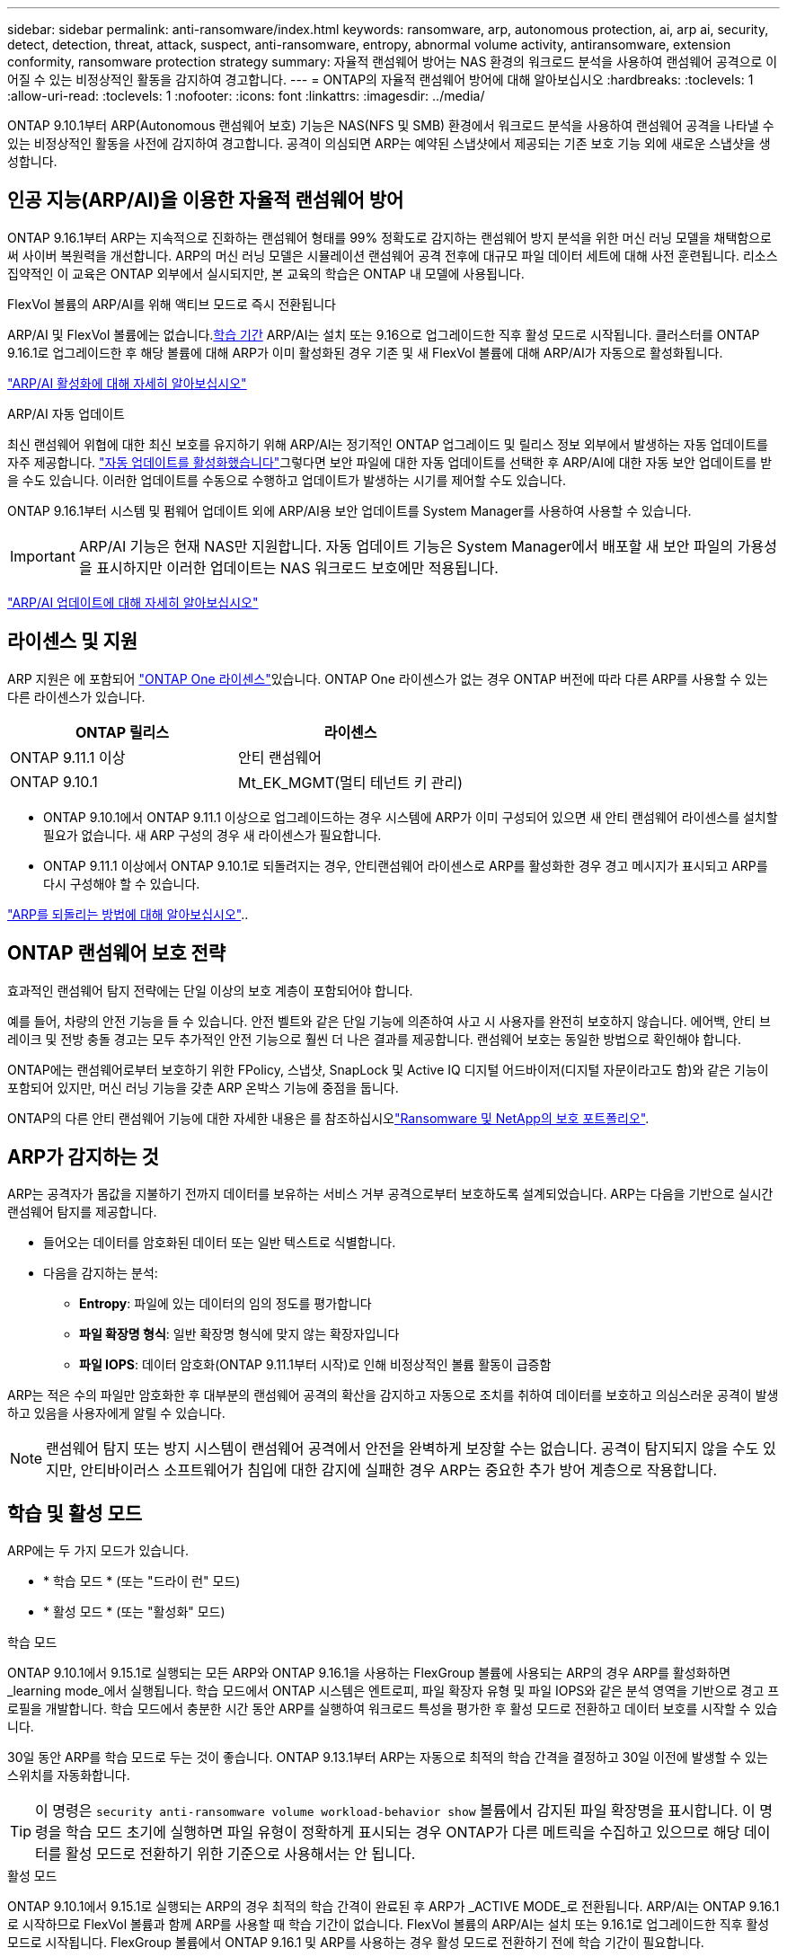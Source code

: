 ---
sidebar: sidebar 
permalink: anti-ransomware/index.html 
keywords: ransomware, arp, autonomous protection, ai, arp ai, security, detect, detection, threat, attack, suspect, anti-ransomware, entropy, abnormal volume activity, antiransomware, extension conformity, ransomware protection strategy 
summary: 자율적 랜섬웨어 방어는 NAS 환경의 워크로드 분석을 사용하여 랜섬웨어 공격으로 이어질 수 있는 비정상적인 활동을 감지하여 경고합니다. 
---
= ONTAP의 자율적 랜섬웨어 방어에 대해 알아보십시오
:hardbreaks:
:toclevels: 1
:allow-uri-read: 
:toclevels: 1
:nofooter: 
:icons: font
:linkattrs: 
:imagesdir: ../media/


[role="lead"]
ONTAP 9.10.1부터 ARP(Autonomous 랜섬웨어 보호) 기능은 NAS(NFS 및 SMB) 환경에서 워크로드 분석을 사용하여 랜섬웨어 공격을 나타낼 수 있는 비정상적인 활동을 사전에 감지하여 경고합니다. 공격이 의심되면 ARP는 예약된 스냅샷에서 제공되는 기존 보호 기능 외에 새로운 스냅샷을 생성합니다.



== 인공 지능(ARP/AI)을 이용한 자율적 랜섬웨어 방어

ONTAP 9.16.1부터 ARP는 지속적으로 진화하는 랜섬웨어 형태를 99% 정확도로 감지하는 랜섬웨어 방지 분석을 위한 머신 러닝 모델을 채택함으로써 사이버 복원력을 개선합니다. ARP의 머신 러닝 모델은 시뮬레이션 랜섬웨어 공격 전후에 대규모 파일 데이터 세트에 대해 사전 훈련됩니다. 리소스 집약적인 이 교육은 ONTAP 외부에서 실시되지만, 본 교육의 학습은 ONTAP 내 모델에 사용됩니다.

.FlexVol 볼륨의 ARP/AI를 위해 액티브 모드로 즉시 전환됩니다
ARP/AI 및 FlexVol 볼륨에는 없습니다.<<학습 및 활성 모드,학습 기간>> ARP/AI는 설치 또는 9.16으로 업그레이드한 직후 활성 모드로 시작됩니다. 클러스터를 ONTAP 9.16.1로 업그레이드한 후 해당 볼륨에 대해 ARP가 이미 활성화된 경우 기존 및 새 FlexVol 볼륨에 대해 ARP/AI가 자동으로 활성화됩니다.

link:enable-arp-ai-with-au.html["ARP/AI 활성화에 대해 자세히 알아보십시오"]

.ARP/AI 자동 업데이트
최신 랜섬웨어 위협에 대한 최신 보호를 유지하기 위해 ARP/AI는 정기적인 ONTAP 업그레이드 및 릴리스 정보 외부에서 발생하는 자동 업데이트를 자주 제공합니다. link:../update/enable-automatic-updates-task.html["자동 업데이트를 활성화했습니다"]그렇다면 보안 파일에 대한 자동 업데이트를 선택한 후 ARP/AI에 대한 자동 보안 업데이트를 받을 수도 있습니다. 이러한 업데이트를 수동으로 수행하고 업데이트가 발생하는 시기를 제어할 수도 있습니다.

ONTAP 9.16.1부터 시스템 및 펌웨어 업데이트 외에 ARP/AI용 보안 업데이트를 System Manager를 사용하여 사용할 수 있습니다.


IMPORTANT: ARP/AI 기능은 현재 NAS만 지원합니다. 자동 업데이트 기능은 System Manager에서 배포할 새 보안 파일의 가용성을 표시하지만 이러한 업데이트는 NAS 워크로드 보호에만 적용됩니다.

link:arp-ai-automatic-updates.html["ARP/AI 업데이트에 대해 자세히 알아보십시오"]



== 라이센스 및 지원

ARP 지원은 에 포함되어 link:https://kb.netapp.com/onprem/ontap/os/ONTAP_9.10.1_and_later_licensing_overview["ONTAP One 라이센스"^]있습니다. ONTAP One 라이센스가 없는 경우 ONTAP 버전에 따라 다른 ARP를 사용할 수 있는 다른 라이센스가 있습니다.

[cols="2*"]
|===
| ONTAP 릴리스 | 라이센스 


 a| 
ONTAP 9.11.1 이상
 a| 
안티 랜섬웨어



 a| 
ONTAP 9.10.1
 a| 
Mt_EK_MGMT(멀티 테넌트 키 관리)

|===
* ONTAP 9.10.1에서 ONTAP 9.11.1 이상으로 업그레이드하는 경우 시스템에 ARP가 이미 구성되어 있으면 새 안티 랜섬웨어 라이센스를 설치할 필요가 없습니다. 새 ARP 구성의 경우 새 라이센스가 필요합니다.
* ONTAP 9.11.1 이상에서 ONTAP 9.10.1로 되돌려지는 경우, 안티랜섬웨어 라이센스로 ARP를 활성화한 경우 경고 메시지가 표시되고 ARP를 다시 구성해야 할 수 있습니다.


link:../revert/anti-ransomware-license-task.html["ARP를 되돌리는 방법에 대해 알아보십시오"]..



== ONTAP 랜섬웨어 보호 전략

효과적인 랜섬웨어 탐지 전략에는 단일 이상의 보호 계층이 포함되어야 합니다.

예를 들어, 차량의 안전 기능을 들 수 있습니다. 안전 벨트와 같은 단일 기능에 의존하여 사고 시 사용자를 완전히 보호하지 않습니다. 에어백, 안티 브레이크 및 전방 충돌 경고는 모두 추가적인 안전 기능으로 훨씬 더 나은 결과를 제공합니다. 랜섬웨어 보호는 동일한 방법으로 확인해야 합니다.

ONTAP에는 랜섬웨어로부터 보호하기 위한 FPolicy, 스냅샷, SnapLock 및 Active IQ 디지털 어드바이저(디지털 자문이라고도 함)와 같은 기능이 포함되어 있지만, 머신 러닝 기능을 갖춘 ARP 온박스 기능에 중점을 둡니다.

ONTAP의 다른 안티 랜섬웨어 기능에 대한 자세한 내용은 를 참조하십시오link:../ransomware-solutions/ransomware-overview.html["Ransomware 및 NetApp의 보호 포트폴리오"].



== ARP가 감지하는 것

ARP는 공격자가 몸값을 지불하기 전까지 데이터를 보유하는 서비스 거부 공격으로부터 보호하도록 설계되었습니다. ARP는 다음을 기반으로 실시간 랜섬웨어 탐지를 제공합니다.

* 들어오는 데이터를 암호화된 데이터 또는 일반 텍스트로 식별합니다.
* 다음을 감지하는 분석:
+
** ** Entropy**: 파일에 있는 데이터의 임의 정도를 평가합니다
** ** 파일 확장명 형식**: 일반 확장명 형식에 맞지 않는 확장자입니다
** ** 파일 IOPS**: 데이터 암호화(ONTAP 9.11.1부터 시작)로 인해 비정상적인 볼륨 활동이 급증함




ARP는 적은 수의 파일만 암호화한 후 대부분의 랜섬웨어 공격의 확산을 감지하고 자동으로 조치를 취하여 데이터를 보호하고 의심스러운 공격이 발생하고 있음을 사용자에게 알릴 수 있습니다.


NOTE: 랜섬웨어 탐지 또는 방지 시스템이 랜섬웨어 공격에서 안전을 완벽하게 보장할 수는 없습니다. 공격이 탐지되지 않을 수도 있지만, 안티바이러스 소프트웨어가 침입에 대한 감지에 실패한 경우 ARP는 중요한 추가 방어 계층으로 작용합니다.



== 학습 및 활성 모드

ARP에는 두 가지 모드가 있습니다.

* * 학습 모드 * (또는 "드라이 런" 모드)
* * 활성 모드 * (또는 "활성화" 모드)


.학습 모드
ONTAP 9.10.1에서 9.15.1로 실행되는 모든 ARP와 ONTAP 9.16.1을 사용하는 FlexGroup 볼륨에 사용되는 ARP의 경우 ARP를 활성화하면 _learning mode_에서 실행됩니다. 학습 모드에서 ONTAP 시스템은 엔트로피, 파일 확장자 유형 및 파일 IOPS와 같은 분석 영역을 기반으로 경고 프로필을 개발합니다. 학습 모드에서 충분한 시간 동안 ARP를 실행하여 워크로드 특성을 평가한 후 활성 모드로 전환하고 데이터 보호를 시작할 수 있습니다.

30일 동안 ARP를 학습 모드로 두는 것이 좋습니다. ONTAP 9.13.1부터 ARP는 자동으로 최적의 학습 간격을 결정하고 30일 이전에 발생할 수 있는 스위치를 자동화합니다.


TIP: 이 명령은 `security anti-ransomware volume workload-behavior show` 볼륨에서 감지된 파일 확장명을 표시합니다. 이 명령을 학습 모드 초기에 실행하면 파일 유형이 정확하게 표시되는 경우 ONTAP가 다른 메트릭을 수집하고 있으므로 해당 데이터를 활성 모드로 전환하기 위한 기준으로 사용해서는 안 됩니다.

.활성 모드
ONTAP 9.10.1에서 9.15.1로 실행되는 ARP의 경우 최적의 학습 간격이 완료된 후 ARP가 _ACTIVE MODE_로 전환됩니다. ARP/AI는 ONTAP 9.16.1로 시작하므로 FlexVol 볼륨과 함께 ARP를 사용할 때 학습 기간이 없습니다. FlexVol 볼륨의 ARP/AI는 설치 또는 9.16.1로 업그레이드한 직후 활성 모드로 시작됩니다. FlexGroup 볼륨에서 ONTAP 9.16.1 및 ARP를 사용하는 경우 활성 모드로 전환하기 전에 학습 기간이 필요합니다.

ARP가 활성 모드로 전환된 후 ONTAP는 위협이 감지될 경우 데이터를 보호하기 위해 ARP 스냅샷을 생성합니다.

활성 모드에서 파일 확장자가 비정상으로 플래그되는 경우 경고를 평가해야 합니다. 경고를 통해 데이터를 보호하거나 경고를 거짓 긍정 으로 표시할 수 있습니다. 경고를 false positive로 표시하면 경고 프로필이 업데이트됩니다. 예를 들어, 새 파일 확장자에 의해 경고가 트리거되고 이 경고를 false positive로 표시하면 다음에 파일 확장명이 관찰될 때 알림이 수신되지 않습니다.


NOTE: ONTAP 9.11.1부터 ARP에 대한 검출 파라미터를 사용자 정의할 수 있다. 자세한 내용은 을 참조하십시오 xref:manage-parameters-task.html[ARP 공격 탐지 매개변수를 관리합니다].



== 위협 평가 및 ARP 스냅샷

활성 모드에서 ARP는 학습된 분석에 대해 측정된 수신 데이터를 기반으로 위협 가능성을 평가합니다. ARP가 위협을 탐지할 때 측정이 할당됩니다.

* * Low * (낮음) *: 볼륨에서 비정상 상태를 가장 먼저 감지합니다(예: 볼륨에서 새 파일 확장자가 관찰됨). 이 감지 수준은 ARP/AI가 없는 ONTAP 9.16.1 이전 버전에서만 사용할 수 있습니다.
* * 보통 *: 이전에 볼 수 없는 동일한 파일 확장명을 가진 여러 파일이 관찰됩니다.
+
** ONTAP 9.10.1에서 Moderate로 에스컬레이션하기 위한 임계값은 100개 이상의 파일입니다.
** ONTAP 9.11.1부터 파일 수량은 수정할 수 있으며 기본값은 20입니다.




위협이 낮은 상황에서 ONTAP는 비정상성을 감지하고 볼륨의 스냅샷을 생성하여 최상의 복구 지점을 만듭니다. ONTAP는 쉽게 식별할 수 있도록 ARP 스냅샷의 이름 앞에 을 붙입니다 `Anti-ransomware-backup`(예 `Anti_ransomware_backup.2022-12-20_1248`:).

ONTAP에서 분석 보고서를 실행하고 비정상 상태가 랜섬웨어 프로필과 일치하는지 확인하는 위협이 보통 수준으로 증가합니다. 하위 수준에 남아 있는 위협은 System Manager의 ** 이벤트** 섹션에 기록되고 표시됩니다. 공격 가능성이 보통이면 ONTAP에서 위협을 평가하라는 EMS 알림을 생성합니다. ONTAP는 낮은 위협에 대한 경고를 보내지 않지만 ONTAP 9.14.1부터 시작할 수 있습니다 xref:manage-parameters-task.html#modify-alerts[알림 설정을 수정합니다]. 자세한 내용은 을 참조하십시오 xref:respond-abnormal-task.html[비정상적인 활동에 응답합니다].

수준에 상관없이 System Manager의 * Events * 섹션 또는 명령을 사용하여 위협에 대한 정보를 볼 수 `security anti-ransomware volume show` 있습니다.

개별 ARP 스냅샷은 2일 동안 유지됩니다. ARP 스냅샷이 여러 개 있는 경우 기본적으로 5일 동안 보존됩니다. ONTAP 9.11.1부터 보존 설정을 수정할 수 있습니다. 자세한 내용은 을 xref:modify-automatic-shapshot-options-task.html[스냅샷 옵션을 수정합니다]참조하십시오.



== 랜섬웨어 공격 후 ONTAP에서 데이터를 복구하는 방법

공격이 의심되는 경우 시스템은 해당 시점에 볼륨 스냅샷을 생성하고 해당 복사본을 잠급니다. 나중에 공격이 확인되면 ARP 스냅샷을 사용하여 볼륨을 복원할 수 있습니다.

잠긴 스냅샷은 정상적인 방법으로 삭제할 수 없습니다. 그러나 나중에 이 공격을 가양성 공격으로 표시하기로 결정하면 잠긴 복사본이 삭제됩니다.

영향을 받는 파일과 공격 시간을 알면 전체 볼륨을 스냅샷 중 하나로 되돌리는 대신 다양한 스냅샷에서 영향을 받는 파일을 선택적으로 복구할 수 있습니다.

ARP는 검증된 ONTAP 데이터 보호 및 재해 복구 기술을 기반으로 구축되며, 랜섬웨어 공격에 대응합니다. 데이터 복구에 대한 자세한 내용은 다음 항목을 참조하십시오.

* link:../data-protection/restore-contents-volume-snapshot-task.html["스냅샷에서 복구(System Manager)"]
* link:../data-protection/restore-contents-volume-snapshot-task.html["스냅샷에서 파일 복구(CLI)"]
* link:https://www.netapp.com/blog/smart-ransomware-recovery["스마트 랜섬웨어 복구"^]




== ARP에 대한 다중 관리자 인증 보호

ONTAP 9.13.1 부터는 ARP(Autonomous 랜섬웨어 보호) 구성에 2명 이상의 인증된 사용자 관리자가 필요할 수 있도록 MAV(Multi-admin verification)를 활성화하는 것이 좋습니다. 자세한 내용은 을 참조하십시오 link:../multi-admin-verify/enable-disable-task.html["다중 관리 검증을 활성화합니다"^].
